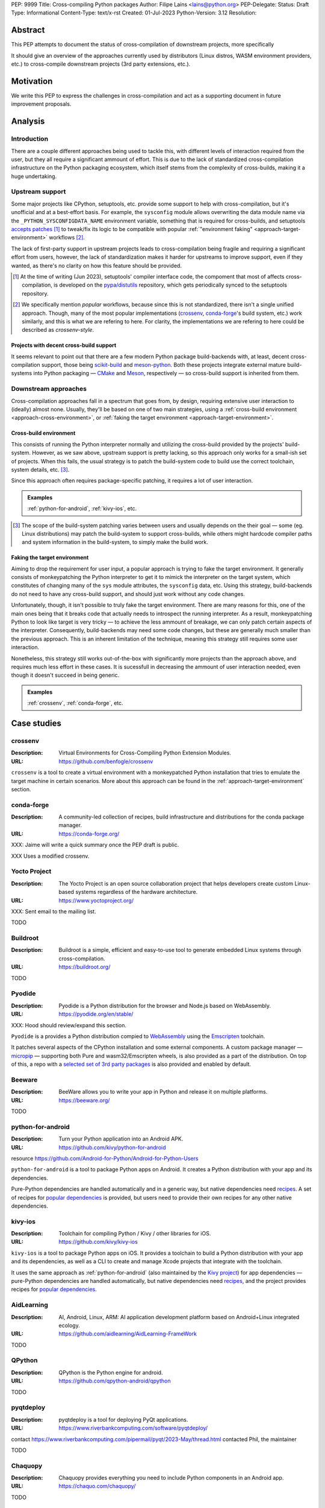 PEP: 9999
Title: Cross-compiling Python packages
Author: Filipe Laíns <lains@python.org>
PEP-Delegate:
Status: Draft
Type: Informational
Content-Type: text/x-rst
Created: 01-Jul-2023
Python-Version: 3.12
Resolution:


Abstract
========

This PEP attempts to document the status of cross-compilation of downstream
projects, more specifically

It should give an overview of the approaches currently used by distributors
(Linux distros, WASM environment providers, etc.) to cross-compile downstream
projects (3rd party extensions, etc.).


Motivation
==========

We write this PEP to express the challenges in cross-compilation and act as a
supporting document in future improvement proposals.


Analysis
========


Introduction
------------

There are a couple different approaches being used to tackle this, with
different levels of interaction required from the user, but they all require a
significant ammount of effort. This is due to the lack of standardized
cross-compilation infrastructure on the Python packaging ecosystem, which itself
stems from the complexity of cross-builds, making it a huge undertaking.


Upstream support
----------------

Some major projects like CPython, setuptools, etc. provide some support to help
with cross-compilation, but it's unofficial and at a best-effort basis. For
example, the ``sysconfig`` module allows overwriting the data module name via
the ``_PYTHON_SYSCONFIGDATA_NAME`` environment variable, something that is
required for cross-builds, and setuptools `accepts patches`__ [1]_ to tweak/fix
its logic to be compatible with popular
:ref:`"environment faking" <approach-target-environment>` workflows [2]_.

The lack of first-party support in upstream projects leads to cross-compilation
being fragile and requiring a significant effort from users, however, the lack
of standardization makes it harder for upstreams to improve support, even if
they wanted, as there's no clarity on how this feature should be provided.

.. [1] At the time of writing (Jun 2023), setuptools' compiler interface code,
       the compoment that most of affects cross-compilation, is developed on the
       `pypa/distutils`__ repository, which gets periodically synced to the
       setuptools repository.

.. [2] We specifically mention *popular* workflows, because since this is not
       standardized, there isn't a single unified approach. Though, many of the
       most popular implementations (crossenv_, conda-forge_'s build system,
       etc.) work similarly, and this is what we are refering to here. For
       clarity, the implementations we are refering to here could be described
       as *crossenv-style*.

.. __: https://github.com/pypa/distutils/pulls?q=cross
.. __: https://github.com/pypa/distutils

Projects with decent cross-build support
~~~~~~~~~~~~~~~~~~~~~~~~~~~~~~~~~~~~~~~~

It seems relevant to point out that there are a few modern Python package
build-backends with, at least, decent cross-compilation support, those being
scikit-build__ and meson-python__. Both these projects integrate external mature
build-systems into Python packaging — CMake__ and Meson__, respectively — so
cross-build support is inherited from them.

.. __: https://github.com/scikit-build/scikit-build
.. __: https://github.com/mesonbuild/meson-python
.. __: https://cmake.org/
.. __: https://mesonbuild.com/


Downstream approaches
---------------------

Cross-compilation approaches fall in a spectrum that goes from, by design,
requiring extensive user interaction to (ideally) almost none. Usually, they'll
be based on one of two main strategies, using a
:ref:`cross-build environment <approach-cross-environment>`, or
:ref:`faking the target environment <approach-target-environment>`.

.. _approach-cross-environment:

Cross-build environment
~~~~~~~~~~~~~~~~~~~~~~~

This consists of running the Python interpreter normally and utilizing the
cross-build provided by the projects' build-system. However, as we saw above,
upstream support is pretty lacking, so this approach only works for a small-ish
set of projects. When this fails, the usual strategy is to patch the
build-system code to build use the correct toolchain, system details, etc. [3]_.

Since this approach often requires package-specific patching, it requires a lot
of user interaction.

.. admonition:: Examples
   :class: note

   :ref:`python-for-android`, :ref:`kivy-ios`, etc.

.. [3] The scope of the build-system patching varies between users and
       usually depends on the their goal — some (eg. Linux distributions) may
       patch the build-system to support cross-builds, while others might
       hardcode compiler paths and system information in the build-system, to
       simply make the build work.

.. _approach-target-environment:

Faking the target environment
~~~~~~~~~~~~~~~~~~~~~~~~~~~~~

Aiming to drop the requirement for user input, a popular approach is trying to
fake the target environment. It generally consists of monkeypatching the Python
interpreter to get it to mimick the interpreter on the target system, which
constitutes of changing many of the ``sys`` module attributes, the ``sysconfig``
data, etc. Using this strategy, build-backends do not need to have any
cross-build support, and should just work without any code changes.

Unfortunately, though, it isn't possible to truly fake the target environment.
There are many reasons for this, one of the main ones being that it breaks code
that actually needs to introspect the running interpreter. As a result,
monkeypatching Python to look like target is very tricky — to achieve the less
ammount of breakage, we can only patch certain aspects of the interpreter.
Consequently, build-backends may need some code changes, but these are generally
much smaller than the previous approach. This is an inherent limitation of the
technique, meaning this strategy still requires some user interaction.

Nonetheless, this strategy still works out-of-the-box with significantly more
projects than the approach above, and requires much less effort in these cases.
It is sucessfull in decreasing the ammount of user interaction needed, even
though it doesn't succeed in being generic.

.. admonition:: Examples
   :class: note

   :ref:`crossenv`, :ref:`conda-forge`, etc.


Case studies
============


.. _crossenv:

crossenv
--------

:Description: Virtual Environments for Cross-Compiling Python Extension Modules.
:URL: https://github.com/benfogle/crossenv

``crossenv`` is a tool to create a virtual environment with a monkeypatched
Python installation that tries to emulate the target machine in certain
scenarios. More about this approach can be found in the
:ref:`approach-target-environment` section.


.. _conda-forge:

conda-forge
-----------

:Description: A community-led collection of recipes, build infrastructure and distributions for the conda package manager.
:URL: https://conda-forge.org/

XXX: Jaime will write a quick summary once the PEP draft is public.

XXX
Uses a modified crossenv.


Yocto Project
-------------

:Description:  The Yocto Project is an open source collaboration project that helps developers create custom Linux-based systems regardless of the hardware architecture.
:URL: https://www.yoctoproject.org/

XXX: Sent email to the mailing list.

TODO


Buildroot
---------

:Description: Buildroot is a simple, efficient and easy-to-use tool to generate embedded Linux systems through cross-compilation.
:URL: https://buildroot.org/

TODO


Pyodide
-------

:Description: Pyodide is a Python distribution for the browser and Node.js based on WebAssembly.
:URL: https://pyodide.org/en/stable/

XXX: Hood should review/expand this section.

``Pyodide`` is a provides a Python distribution compied to WebAssembly__
using the Emscripten__ toolchain.

It patches several aspects of the CPython installation and some external
components. A custom package manager — micropip__ — supporting both Pure and
wasm32/Emscripten wheels, is also provided as a part of the distribution. On top
of this, a repo with a `selected set of 3rd party packages`__ is also provided
and enabled by default.

.. __: https://webassembly.org/
.. __: https://emscripten.org/
.. __: https://micropip.pyodide.org/
.. __: https://pyodide.org/en/stable/usage/packages-in-pyodide.html


Beeware
-------

:Description: BeeWare allows you to write your app in Python and release it on multiple platforms.
:URL: https://beeware.org/

TODO


.. _python-for-android:

python-for-android
------------------

:Description: Turn your Python application into an Android APK.
:URL: https://github.com/kivy/python-for-android

resource https://github.com/Android-for-Python/Android-for-Python-Users

``python-for-android`` is a tool to package Python apps on Android. It creates a
Python distribution with your app and its dependencies.

Pure-Python dependencies are handled automatically and in a generic way, but
native dependencies need recipes__. A set of recipes for
`popular dependencies`__ is provided, but users need to provide their own
recipes for any other native dependencies.

.. __: https://python-for-android.readthedocs.io/en/latest/recipes/
.. __: https://github.com/kivy/python-for-android/tree/develop/pythonforandroid/recipes


.. _kivy-ios:

kivy-ios
--------

:Description:  Toolchain for compiling Python / Kivy / other libraries for iOS.
:URL: https://github.com/kivy/kivy-ios

``kivy-ios`` is a tool to package Python apps on iOS. It provides a toolchain to
build a Python distribution with your app and its dependencies, as well as a CLI
to create and manage Xcode projects that integrate with the toolchain.

It uses the same approach as :ref:`python-for-android` (also maintained by the
`Kivy project`__) for app dependencies — pure-Python dependencies are handled
automatically, but native dependencies need recipes__, and the project provides
recipes for `popular dependencies`__.

.. __: https://kivy.org
.. __: https://python-for-android.readthedocs.io/en/latest/recipes/
.. __: https://github.com/kivy/kivy-ios/tree/master/kivy_ios/recipes


AidLearning
-----------

:Description: AI, Android, Linux, ARM: AI application development platform based on Android+Linux integrated ecology.
:URL: https://github.com/aidlearning/AidLearning-FrameWork

TODO


QPython
-------

:Description: QPython is the Python engine for android.
:URL: https://github.com/qpython-android/qpython

TODO


pyqtdeploy
----------

:Description: pyqtdeploy is a tool for deploying PyQt applications.
:URL: https://www.riverbankcomputing.com/software/pyqtdeploy/

contact https://www.riverbankcomputing.com/pipermail/pyqt/2023-May/thread.html
contacted Phil, the maintainer

TODO


Chaquopy
--------

:Description: Chaquopy provides everything you need to include Python components in an Android app.
:URL: https://chaquo.com/chaquopy/

TODO


EDK II
------

:Description: EDK II is a modern, feature-rich, cross-platform firmware development environment for the UEFI and PI specifications.
:URL: https://github.com/tianocore/edk2-libc/tree/master/AppPkg/Applications/Python

TODO


ActivePython
------------

:Description: Commercial-grade, quality-assured Python distribution focusing on easy installation and cross-platform compatibility on Windows, Linux, Mac OS X, Solaris, HP-UX and AIX.
:URL: https://www.activestate.com/products/python/

TODO


Termux
------

:Description: Termux is an Android terminal emulator and Linux environment app that works directly with no rooting or setup required.
:URL: https://termux.dev/en/

TODO
